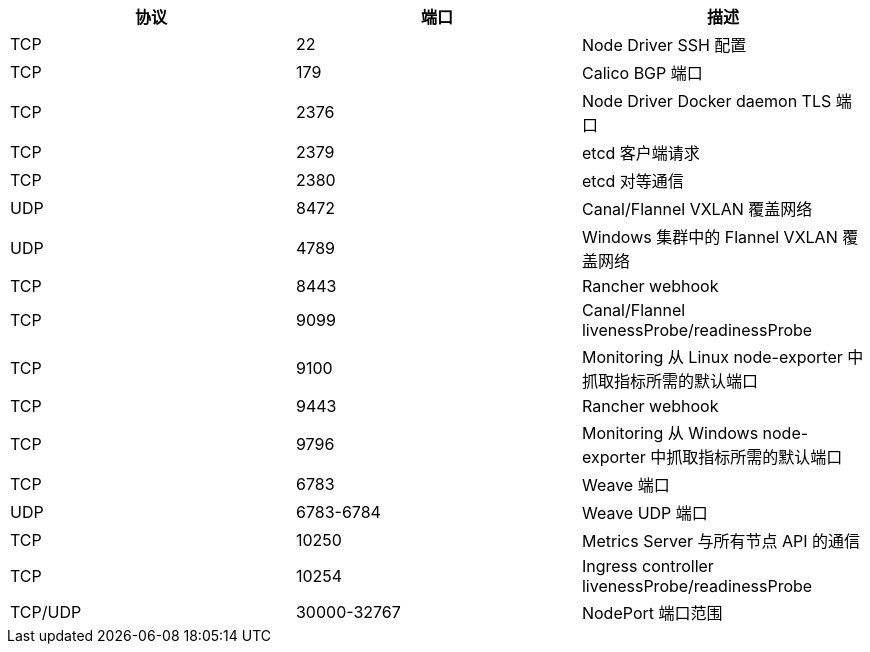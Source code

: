 [cols="^,^,"]
:page-languages: [en, zh]
:revdate: 2024-09-24
:page-revdate: {revdate}
|===
| 协议 | 端口 | 描述

| TCP
| 22
| Node Driver SSH 配置

| TCP
| 179
| Calico BGP 端口

| TCP
| 2376
| Node Driver Docker daemon TLS 端口

| TCP
| 2379
| etcd 客户端请求

| TCP
| 2380
| etcd 对等通信

| UDP
| 8472
| Canal/Flannel VXLAN 覆盖网络

| UDP
| 4789
| Windows 集群中的 Flannel VXLAN 覆盖网络

| TCP
| 8443
| Rancher webhook

| TCP
| 9099
| Canal/Flannel livenessProbe/readinessProbe

| TCP
| 9100
| Monitoring 从 Linux node-exporter 中抓取指标所需的默认端口

| TCP
| 9443
| Rancher webhook

| TCP
| 9796
| Monitoring 从 Windows node-exporter 中抓取指标所需的默认端口

| TCP
| 6783
| Weave 端口

| UDP
| 6783-6784
| Weave UDP 端口

| TCP
| 10250
| Metrics Server 与所有节点 API 的通信

| TCP
| 10254
| Ingress controller livenessProbe/readinessProbe

| TCP/UDP
| 30000-32767
| NodePort 端口范围
|===
